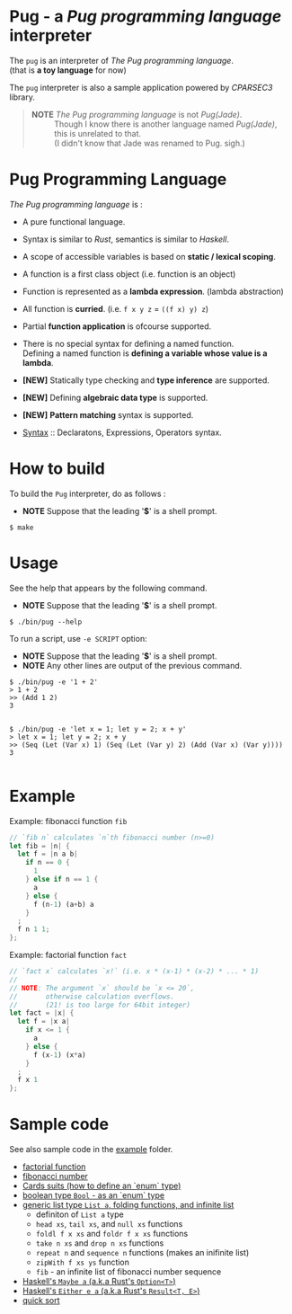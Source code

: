 # -*- coding: utf-8-unix -*-
#+STARTUP: showall indent

* Pug - a /Pug programming language/ interpreter

The ~pug~ is an interpreter of /The Pug programming language/.\\
(that is *a toy language* for now)

The ~pug~ interpreter is also a sample application powered by /CPARSEC3/
library.

#+begin_quote
- *NOTE* /The Pug programming language/ is not /Pug(Jade)/. ::
     Though I know there is another language named /Pug(Jade)/,
     this is unrelated to that.\\
     (I didn't know that Jade was renamed to Pug. sigh.)
#+end_quote

* Pug Programming Language

/The Pug programming language/ is :
- A pure functional language.
- Syntax is similar to /Rust/, semantics is similar to /Haskell/.
- A scope of accessible variables is based on *static / lexical scoping*.
- A function is a first class object (i.e. function is an object)
- Function is represented as a *lambda expression*. (lambda abstraction)
- All function is *curried*. (i.e. ~f x y z~ = ~((f x) y) z~)
- Partial *function application* is ofcourse supported.
- There is no special syntax for defining a named function.\\
  Defining a named function is *defining a variable whose value is a lambda*.
- *[NEW]* Statically type checking and *type inference* are supported.
- *[NEW]* Defining *algebraic data type* is supported.
- *[NEW]* *Pattern matching* syntax is supported.

- [[file:docs/syntax.md][Syntax]] :: Declaratons, Expressions, Operators syntax.

* How to build
To build the ~Pug~ interpreter, do as follows :
- *NOTE* Suppose that the leading '*$*' is a shell prompt.

#+begin_src shell
$ make
#+end_src

* Usage
See the help that appears by the following command.
- *NOTE* Suppose that the leading '*$*' is a shell prompt.

#+begin_src shell
$ ./bin/pug --help
#+end_src

To run a script, use ~-e SCRIPT~ option:
- *NOTE* Suppose that the leading '*$*' is a shell prompt.
- *NOTE* Any other lines are output of the previous command.

#+begin_src shell
$ ./bin/pug -e '1 + 2'
> 1 + 2
>> (Add 1 2)
3

#+end_src

#+begin_src shell
$ ./bin/pug -e 'let x = 1; let y = 2; x + y'
> let x = 1; let y = 2; x + y
>> (Seq (Let (Var x) 1) (Seq (Let (Var y) 2) (Add (Var x) (Var y))))
3

#+end_src

* Example

Example: fibonacci function ~fib~
#+begin_src rust
// `fib n` calculates `n`th fibonacci number (n>=0)
let fib = |n| {
  let f = |n a b|
    if n == 0 {
      1
    } else if n == 1 {
      a
    } else {
      f (n-1) (a+b) a
    }
  ;
  f n 1 1;
};
#+end_src

Example: factorial function ~fact~
#+begin_src rust
// `fact x` calculates `x!` (i.e. x * (x-1) * (x-2) * ... * 1)
//
// NOTE: The argument `x` should be `x <= 20`,
//       otherwise calculation overflows.
//       (21! is too large for 64bit integer)
let fact = |x| {
  let f = |x a|
    if x <= 1 {
      a
    } else {
      f (x-1) (x*a)
    }
  ;
  f x 1
};
#+end_src

* Sample code

See also sample code in the [[file:example/][example]] folder.
- [[file:example/fact.txt][factorial function]]
- [[file:example/fib.txt][fibonacci number]]
- [[file:example/CardsSuits.txt][Cards suits (how to define an `enum` type)]]
- [[file:example/Bool.txt][boolean type ~Bool~ - as an `enum` type]]
- [[file:example/List.txt][generic list type ~List a~, folding functions, and infinite list]]
  - definiton of ~List a~ type
  - ~head xs~, ~tail xs~, and ~null xs~ functions
  - ~foldl f x xs~ and ~foldr f x xs~ functions
  - ~take n xs~ and ~drop n xs~ functions
  - ~repeat n~ and ~sequence n~ functions (makes an inifinite list)
  - ~zipWith f xs ys~ function
  - ~fib~ - an infinite list of fibonacci number sequence
- [[file:example/Maybe.txt][Haskell's ~Maybe a~ (a.k.a Rust's ~Option<T>~)]]
- [[file:example/Result.txt][Haskell's ~Either e a~ (a.k.a Rust's ~Result<T, E>~)]]
- [[file:example/qsort.txt][quick sort]]
